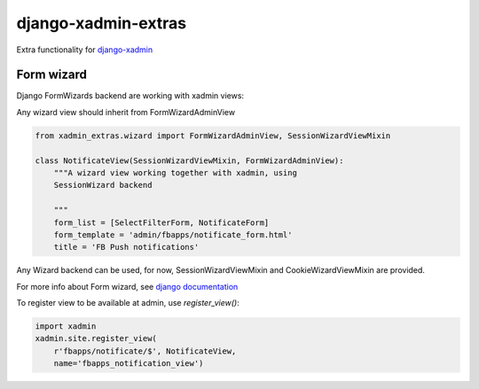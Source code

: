 django-xadmin-extras
=====================

Extra functionality for `django-xadmin <http://www.github.com/django-xadmin>`_


Form wizard
------------

Django FormWizards backend are working with xadmin views:

Any wizard view should inherit from FormWizardAdminView

.. code:: python

	from xadmin_extras.wizard import FormWizardAdminView, SessionWizardViewMixin

	class NotificateView(SessionWizardViewMixin, FormWizardAdminView):
	    """A wizard view working together with xadmin, using
	    SessionWizard backend
	
	    """
	    form_list = [SelectFilterForm, NotificateForm]
	    form_template = 'admin/fbapps/notificate_form.html'
	    title = 'FB Push notifications'


Any Wizard backend can be used, for now, SessionWizardViewMixin and CookieWizardViewMixin are provided.

For more info about Form wizard, see `django documentation <https://docs.djangoproject.com/en/dev/ref/contrib/formtools/form-wizard/>`_

To register view to be available at admin, use `register_view()`:

.. code:: python

	import xadmin
	xadmin.site.register_view(
	    r'fbapps/notificate/$', NotificateView,
	    name='fbapps_notification_view')




